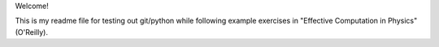 Welcome!

This is my readme file for testing out git/python while following example exercises in "Effective Computation in Physics" (O'Reilly).
